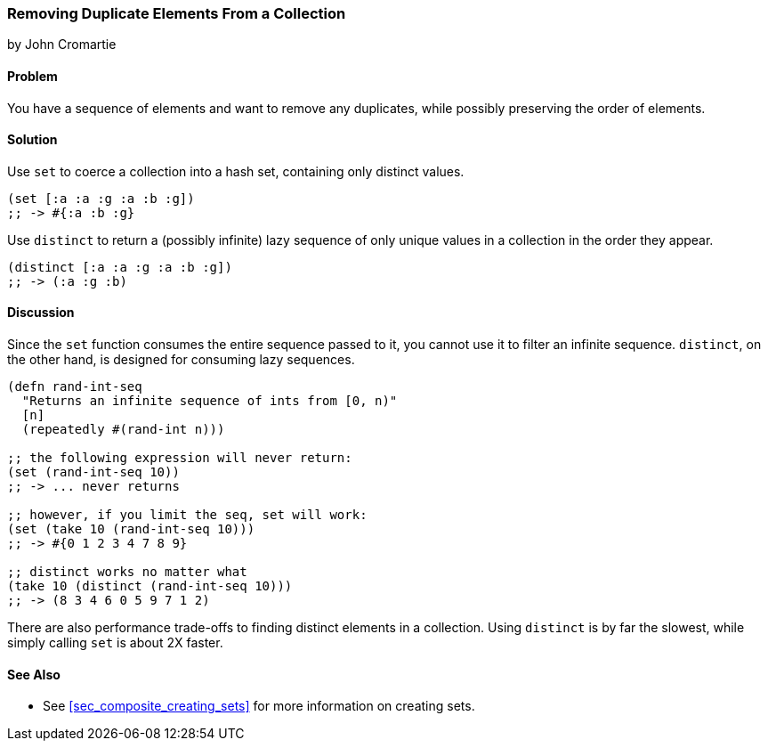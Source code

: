 === Removing Duplicate Elements From a Collection
[role="byline"]
by John Cromartie

==== Problem

You have a sequence of elements and want to remove any duplicates,
while possibly preserving the order of elements.

==== Solution

Use `set` to coerce a collection into a hash set, containing only
distinct values.

[source, clojure]
----
(set [:a :a :g :a :b :g])
;; -> #{:a :b :g}
----

Use `distinct` to return a (possibly infinite) lazy sequence of only
unique values in a collection in the order they appear.

[source,clojure]
----
(distinct [:a :a :g :a :b :g])
;; -> (:a :g :b)
----

==== Discussion

Since the `set` function consumes the entire sequence passed to it,
you cannot use it to filter an infinite sequence. `distinct`, on the
other hand, is designed for consuming lazy sequences.

[source, clojure]
----
(defn rand-int-seq
  "Returns an infinite sequence of ints from [0, n)"
  [n]
  (repeatedly #(rand-int n)))

;; the following expression will never return:
(set (rand-int-seq 10))
;; -> ... never returns

;; however, if you limit the seq, set will work:
(set (take 10 (rand-int-seq 10)))
;; -> #{0 1 2 3 4 7 8 9}

;; distinct works no matter what
(take 10 (distinct (rand-int-seq 10)))
;; -> (8 3 4 6 0 5 9 7 1 2)
----

There are also performance trade-offs to finding distinct elements in
a collection. Using `distinct` is by far the slowest, while simply
calling `set` is about 2X faster.

==== See Also

* See <<sec_composite_creating_sets>> for more information on creating sets.
